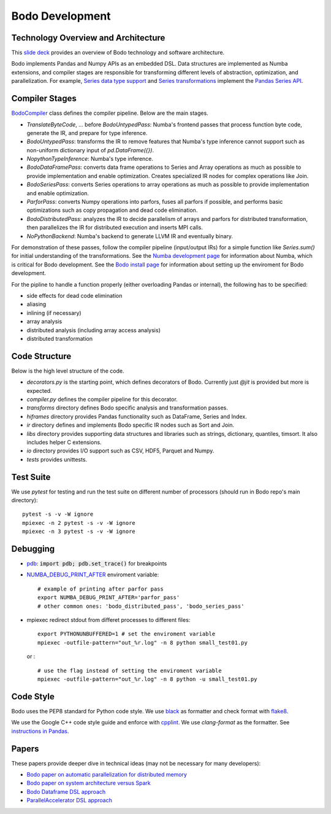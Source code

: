 .. _development:

Bodo Development
================

Technology Overview and Architecture
------------------------------------

This `slide deck <https://drive.google.com/file/d/1mHrbjAEfP6p-o-bWJOVdtmKNEA7lreDt/view?usp=sharing>`_
provides an overview of Bodo technology and software architecture.

Bodo implements Pandas and Numpy APIs as an embedded DSL.
Data structures are implemented as Numba extensions, and
compiler stages are responsible for transforming different
levels of abstraction, optimization, and parallelization.
For example, `Series data type support <https://github.com/IntelLabs/bodo/blob/master/bodo/hiframes/pd_series_ext.py>`_
and `Series transformations <https://github.com/IntelLabs/bodo/blob/master/bodo/transforms/series_pass.py>`_
implement the `Pandas Series API <https://pandas.pydata.org/pandas-docs/stable/reference/api/pandas.Series.html>`_.


Compiler Stages
---------------

`BodoCompiler <https://github.com/Bodo-inc/Bodo/blob/master/bodo/compiler.py#L68>`_
class defines the compiler pipeline. Below are the main stages.

- `TranslateByteCode`, ... before `BodoUntypedPass`:
  Numba's frontend passes that process function byte code, generate
  the IR, and prepare for type inference.
- `BodoUntypedPass`: transforms the IR to remove features that Numba's type
  inference cannot support such as non-uniform dictionary input of
  `pd.DataFrame({})`.
- `NopythonTypeInference`: Numba's type inference.
- `BodoDataFramePass`: converts data frame operations to Series and Array
  operations as much as possible to provide implementation and enable
  optimization. Creates specialized IR nodes for complex operations like Join.
- `BodoSeriesPass`: converts Series operations to array operations as much as
  possible to provide implementation and enable optimization.
- `ParforPass`: converts Numpy operations into parfors, fuses all parfors
  if possible, and performs basic optimizations such as copy propagation and
  dead code elimination.
- `BodoDistributedPass`: analyzes the IR to decide parallelism of arrays and
  parfors for distributed transformation, then
  parallelizes the IR for distributed execution and inserts MPI calls.
- `NoPythonBackend`: Numba's backend to generate LLVM IR and eventually binary.


For demonstration of these passes, follow the compiler pipeline (input/output IRs) for a simple function like
`Series.sum()` for initial understanding of the transformations.
See the `Numba development page <https://github.com/Bodo-inc/Bodo/blob/master/docs/development/numba.rst>`_
for information about Numba, which is critical for Bodo development.
See the `Bodo install page <https://github.com/Bodo-inc/Bodo/blob/master/docs/development/numba.rst>`_
for information about setting up the enviroment for Bodo development.

For the pipline to handle a function properly
(either overloading Pandas or internal),
the following has to be specified:

- side effects for dead code elimination
- aliasing
- inlining (if necessary)
- array analysis
- distributed analysis (including array access analysis)
- distributed transformation


Code Structure
--------------

Below is the high level structure of the code.

- `decorators.py` is the starting point, which defines decorators of Bodo.
  Currently just `@jit` is provided but more is expected.
- `compiler.py` defines the compiler pipeline for this decorator.
- `transforms` directory defines Bodo specific analysis and transformation
  passes.
- `hiframes` directory provides Pandas functionality such as DataFrame,
  Series and Index.
- `ir` directory defines and implements Bodo specific IR nodes such as
  Sort and Join.
- `libs` directory provides supporting data structures and libraries such as
  strings, dictionary, quantiles, timsort. It also includes helper C
  extensions.
- `io` directory provides I/O support such as CSV, HDF5, Parquet and Numpy.
- `tests` provides unittests.


Test Suite
----------


We use `pytest` for testing and run the test suite on different
number of processors (should run in Bodo repo's main directory)::

    pytest -s -v -W ignore
    mpiexec -n 2 pytest -s -v -W ignore
    mpiexec -n 3 pytest -s -v -W ignore


Debugging
---------
- `pdb <https://docs.python.org/3/library/pdb.html>`_: :code:`import pdb; pdb.set_trace()` for breakpoints

- `NUMBA_DEBUG_PRINT_AFTER <https://numba.pydata.org/numba-doc/dev/reference/envvars.html?highlight=numba_debug_print#envvar-NUMBA_DEBUG_PRINT_AFTER>`_ enviroment variable: 
  ::
      # example of printing after parfor pass
      export NUMBA_DEBUG_PRINT_AFTER='parfor_pass'
      # other common ones: 'bodo_distributed_pass', 'bodo_series_pass'

- mpiexec redirect stdout from differet processes to different files:
  ::
      export PYTHONUNBUFFERED=1 # set the enviroment variable 
      mpiexec -outfile-pattern="out_%r.log" -n 8 python small_test01.py

  or :
  ::
      # use the flag instead of setting the enviroment variable
      mpiexec -outfile-pattern="out_%r.log" -n 8 python -u small_test01.py


Code Style
----------

Bodo uses the PEP8 standard for Python code style.
We use `black <https://github.com/psf/black>`_ as formatter
and check format with `flake8 <http://flake8.pycqa.org/en/latest/>`_.

We use the Google C++ code style guide
and enforce with `cpplint <https://github.com/cpplint/cpplint>`_.
We use `clang-format` as the formatter.
See `instructions in Pandas <https://pandas.pydata.org/pandas-docs/stable/development/contributing.html#c-cpplint>`_.


Papers
------

These papers provide deeper dive in technical ideas
(may not be necessary for many developers):

- `Bodo paper on automatic parallelization for distributed memory <http://dl.acm.org/citation.cfm?id=3079099>`_
- `Bodo paper on system architecture versus Spark <http://dl.acm.org/citation.cfm?id=3103004>`_
- `Bodo Dataframe DSL approach <https://arxiv.org/abs/1704.02341>`_
- `ParallelAccelerator DSL approach <https://users.soe.ucsc.edu/~lkuper/papers/parallelaccelerator-ecoop17.pdf>`_
